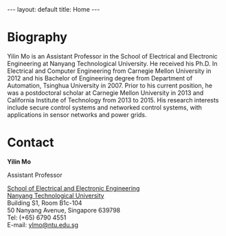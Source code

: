 #+OPTIONS:   H:4 num:nil toc:nil author:nil timestamp:nil tex:t 
#+BEGIN_EXPORT HTML
---
layout: default
title: Home
---
#+END_EXPORT

* Biography

Yilin Mo is an Assistant Professor in the School of Electrical and Electronic Engineering at Nanyang Technological University. He received his Ph.D. In Electrical and Computer Engineering from Carnegie Mellon University in 2012 and his Bachelor of Engineering degree from Department of Automation, Tsinghua University in 2007. Prior to his current position, he was a postdoctoral scholar at Carnegie Mellon University in 2013 and California Institute of Technology from 2013 to 2015. His research interests include secure control systems and networked control systems, with applications in sensor networks and power grids.

* Contact

*Yilin Mo*

Assistant Professor

[[http://www.eee.ntu.edu.sg/Pages/Home.aspx][School of Electrical and Electronic Engineering]]\\
[[http://www.ntu.edu.sg/Pages/home.aspx][Nanyang Technological University]]\\
Building S1, Room B1c-104\\
50 Nanyang Avenue, Singapore 639798\\
Tel: (+65) 6790 4551\\
E-mail: [[mailto:ylmo@ntu.edu.sg][ylmo@ntu.edu.sg]]
